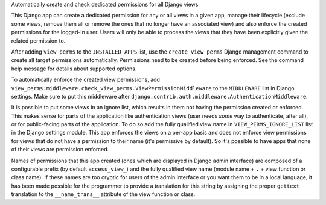 Automatically create and check dedicated permissions for all Django views

This Django app can create a dedicated permission for any or all
views in a given app, manage their lifecycle (exclude some views,
remove them all or remove the ones that no longer have an associated
view) and also enforce the created permissions for the logged-in
user. Users will only be able to process the views that they have
been explicitly given the related permission to.

After adding ``view_perms`` to the ``INSTALLED_APPS`` list, use the
``create_view_perms`` Django management command to create all target
permissions automatically. Permissions need to be created before
being enforced. See the command help message for details about
supported options.

To automatically enforce the created view permissions, add
``view_perms.middleware.check_view_perms.ViewPermissionMiddleware``
to the ``MIDDLEWARE`` list in Django settings. Make sure to put this
middleware after ``django.contrib.auth.middleware.AuthenticationMiddleware``.

It is possible to put some views in an ignore list, which results in them
not having the permission created or enforced. This makes sense for parts of
the application like authentication views (user needs *some* way to
authenticate, after all), or for public-facing parts of the application.
To do so add the fully qualified view name in ``VIEW_PERMS_IGNORE_LIST``
list in the Django settings module. This app enforces the views
on a per-app basis and does not enforce view permissions for views
that do not have a permission to their name (it's permissive by
default). So it's possible to have apps that none of their views are
permission enforced.

Names of permissions that this app created (ones which are displayed
in Django admin interface) are composed of a configurable prefix
(by default ``access_view_``) and the fully qualified view name
(module name + ``.`` + view function or class name).
If these names are too cryptic for users of the admin interface
or you want them to be in a local language, it has been made
possible for the programmer to provide a translation for this string by
assigning the proper ``gettext`` translation to the ``__name_trans__``
attribute of the view function or class.

